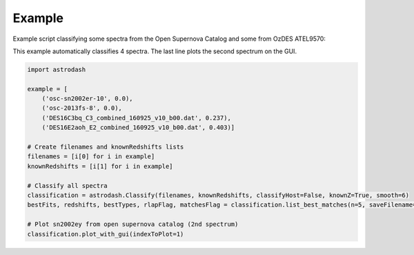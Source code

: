 =======
Example
=======

Example script classifying some spectra from the Open Supernova Catalog and some from OzDES ATEL9570:

This example automatically classifies 4 spectra. The last line plots the second spectrum on the GUI.

.. code-block:: python

    import astrodash

    example = [
        ('osc-sn2002er-10', 0.0),
        ('osc-2013fs-8', 0.0),
        ('DES16C3bq_C3_combined_160925_v10_b00.dat', 0.237),
        ('DES16E2aoh_E2_combined_160925_v10_b00.dat', 0.403)]

    # Create filenames and knownRedshifts lists
    filenames = [i[0] for i in example]
    knownRedshifts = [i[1] for i in example]

    # Classify all spectra
    classification = astrodash.Classify(filenames, knownRedshifts, classifyHost=False, knownZ=True, smooth=6)
    bestFits, redshifts, bestTypes, rlapFlag, matchesFlag = classification.list_best_matches(n=5, saveFilename='example_best_fits.txt')

    # Plot sn2002ey from open supernova catalog (2nd spectrum)
    classification.plot_with_gui(indexToPlot=1)
